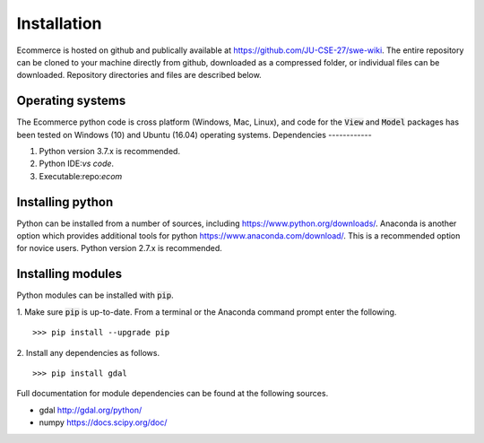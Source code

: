 Installation
============

Ecommerce is hosted on github and publically available at https://github.com/JU-CSE-27/swe-wiki.
The entire repository can be cloned to your machine directly from github, downloaded as a compressed folder,
or individual files can be downloaded. Repository directories and files are described below.


Operating systems
-----------------

The Ecommerce python code is cross platform (Windows, Mac, Linux), and code for the :code:`View` and :code:`Model` packages has been
tested on Windows (10) and Ubuntu (16.04) operating systems.
Dependencies
------------

1. Python version 3.7.x is recommended.
2. Python IDE:`vs code`.
3. Executable:repo:`ecom`

Installing python
-----------------

Python can be installed from a number of sources, including https://www.python.org/downloads/. Anaconda is another option which
provides additional tools for python https://www.anaconda.com/download/. This is a recommended option for novice users.
Python version 2.7.x is recommended.

Installing modules
------------------

Python modules can be installed with :code:`pip`.

1. Make sure :code:`pip` is up-to-date. From a terminal or the Anaconda command prompt enter the following.
::	
	>>> pip install --upgrade pip

2. Install any dependencies as follows.
::	
	>>> pip install gdal


Full documentation for module dependencies can be found at the following sources.

- gdal http://gdal.org/python/
- numpy https://docs.scipy.org/doc/